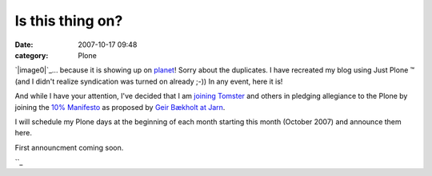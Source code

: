 Is this thing on?
#################
:date: 2007-10-17 09:48
:category: Plone

`|image0|`_... because it is showing up on `planet`_! Sorry about the
duplicates. I have recreated my blog using Just Plone ™ (and I didn't
realize syndication was turned on already ;-)) In any event, here it is!

And while I have your attention, I've decided that I am `joining
Tomster`_ and others in pledging allegiance to the Plone by joining the
`10% Manifesto`_ as proposed by `Geir Bækholt at Jarn`_.

I will schedule my Plone days at the beginning of each month starting
this month (October 2007) and announce them here.

First announcment coming soon.

 

``_

.. _|image1|: http://aclark4life.files.wordpress.com/2007/10/is-this-thing-on.jpg
.. _planet: http://planet.plone.org
.. _joining Tomster: http://tomster.org/blog/archive/2007/10/17/today-is-my-first-plone-day
.. _10% Manifesto: http://www.plonesolutions.com/blog/the-10-plone-manifesto/
.. _Geir Bækholt at Jarn: http://www.jarn.com/blog/the-10-plone-manifesto/
.. _: http://www.plonesolutions.com/blog/the-10-plone-manifesto/

.. |image0| image:: http://aclark4life.files.wordpress.com/2007/10/is-this-thing-on.jpg
.. |image1| image:: http://aclark4life.files.wordpress.com/2007/10/is-this-thing-on.jpg
